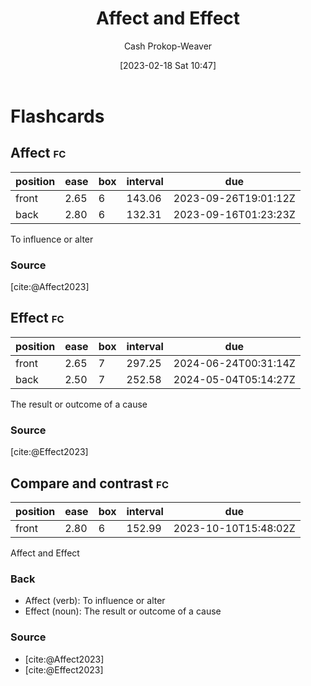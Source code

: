 :PROPERTIES:
:ID:       bfd9d033-cca5-4fb1-9cda-78dd3eabe65b
:LAST_MODIFIED: [2023-09-05 Tue 20:18]
:END:
#+title: Affect and Effect
#+hugo_custom_front_matter: :slug "bfd9d033-cca5-4fb1-9cda-78dd3eabe65b"
#+author: Cash Prokop-Weaver
#+date: [2023-02-18 Sat 10:47]
#+filetags: :concept:
* Flashcards
** Affect :fc:
:PROPERTIES:
:CREATED: [2023-01-28 Sat 16:33]
:FC_CREATED: 2023-01-29T00:35:01Z
:FC_TYPE:  vocab
:ID:       643cab14-c600-4606-8878-b8a4f1eb4e41
:END:
:REVIEW_DATA:
| position | ease | box | interval | due                  |
|----------+------+-----+----------+----------------------|
| front    | 2.65 |   6 |   143.06 | 2023-09-26T19:01:12Z |
| back     | 2.80 |   6 |   132.31 | 2023-09-16T01:23:23Z |
:END:

To influence or alter
*** Source
[cite:@Affect2023]
** Effect :fc:
:PROPERTIES:
:CREATED: [2023-01-28 Sat 16:35]
:FC_CREATED: 2023-01-29T00:35:22Z
:FC_TYPE:  vocab
:ID:       e25d583e-8a4b-46dc-b8bc-87ddf0ff3961
:END:
:REVIEW_DATA:
| position | ease | box | interval | due                  |
|----------+------+-----+----------+----------------------|
| front    | 2.65 |   7 |   297.25 | 2024-06-24T00:31:14Z |
| back     | 2.50 |   7 |   252.58 | 2024-05-04T05:14:27Z |
:END:

The result or outcome of a cause
*** Source
[cite:@Effect2023]
** Compare and contrast :fc:
:PROPERTIES:
:CREATED: [2023-01-28 Sat 16:35]
:FC_CREATED: 2023-01-29T00:36:41Z
:FC_TYPE:  normal
:ID:       744e17e0-9dcc-4919-8001-fa7fc2423b0e
:END:
:REVIEW_DATA:
| position | ease | box | interval | due                  |
|----------+------+-----+----------+----------------------|
| front    | 2.80 |   6 |   152.99 | 2023-10-10T15:48:02Z |
:END:

Affect and Effect

*** Back
- Affect (verb): To influence or alter
- Effect (noun): The result or outcome of a cause
*** Source
- [cite:@Affect2023]
- [cite:@Effect2023]
#+print_bibliography: